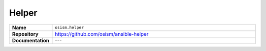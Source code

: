 ======
Helper
======

.. list-table::
   :widths: 10 90
   :align: left

   * - **Name**
     - ``osism.helper``
   * - **Repository**
     - https://github.com/osism/ansible-helper
   * - **Documentation**
     - ---
